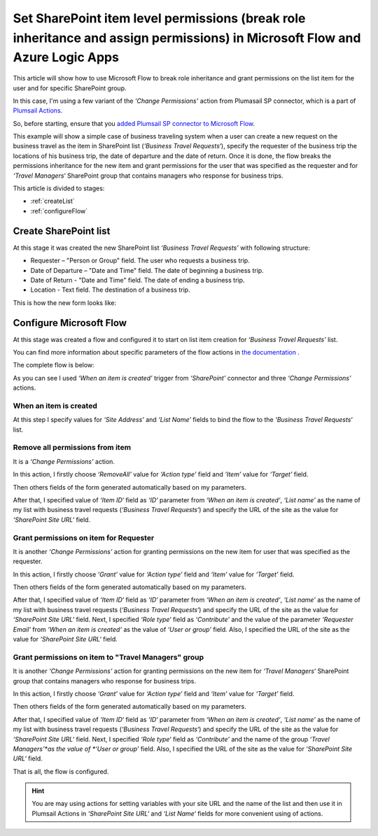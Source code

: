 Set SharePoint item level permissions (break role inheritance and assign permissions) in Microsoft Flow and Azure Logic Apps
===========================================================================================================================

This article will show how to use Microsoft Flow to break role inheritance and grant permissions on the list item for the user and for specific SharePoint group.

In this case, I'm using a few variant of the *‘Change Permissions’* action from Plumasail SP connector, which is a part of `Plumsail Actions <https://plumsail.com/actions>`_.

So, before starting, ensure that you `added Plumsail SP connector to Microsoft Flow <../../../getting-started/use-from-flow.html>`_.

This example will show a simple case of business traveling system when a user can create a new request on the business travel as the item in SharePoint list (*‘Business Travel Requests‘*), specify the requester of the business trip the locations of his business trip, the date of departure and the date of return. 
Once it is done, the flow breaks the permissions inheritance for the new item and grant permissions for the user that was specified as the requester and for *‘Travel Managers‘* SharePoint group that contains managers who response for business trips.

This article is divided to stages:

- :ref:`createList`
- :ref:`configureFlow`

.. _createList:

Create SharePoint list
----------------------
At this stage it was created the new SharePoint list *‘Business Travel Requests’*  with following structure:

* Requester – "Person or Group" field. The user who requests a business trip.
* Date of Departure – "Date and Time" field. The date of beginning a business trip.
* Date of Return - "Date and Time" field. The date of ending a business trip.
* Location - Text field. The destination of a business trip.

This is how the new form looks like:
 
.. image:: ../../../_static/img/flow/how-tos/sharepoint/set-permissions-list-new-item.png
   :alt: Create site

.. _configureFlow:

Configure Microsoft Flow
-----------------------------
At this stage was created a flow and configured it to start on list item creation for *‘Business Travel Requests’* list.

You can find more information about specific parameters of the flow actions in `the documentation <https://plumsail.com/docs/actions/v1.x>`_ .

The complete flow is below:

.. image:: ../../../_static/img/flow/how-tos/sharepoint/set-permissions-for-item-flow.png
   :alt: Microsoft Flow

As you can see I used *‘When an item is created’* trigger from *‘SharePoint’* connector and three *‘Change Permissions’* actions.

When an item is created
~~~~~~~~~~~~~~~~~~~~~~~~~~

At this step I specify values for *‘Site Address’* and *‘List Name’* fields to bind the flow to the *‘Business Travel Requests‘* list.

Remove all permissions from item
~~~~~~~~~~~~~~~~~~~~~~~~~~~~~~~~~~

It is a *‘Change Permissions’* action.

In this action, I firstly choose *‘RemoveAll’* value for *‘Action type’* field and *‘Item’* value for *‘Target’* field.

Then others fields of the form generated automatically based on my parameters.

After that, I specified value of *‘Item ID‘* field as *‘ID‘* parameter from *‘When an item is created‘*, *‘List name’* as the name of my list with business travel requests (*‘Business Travel Requests‘*) and specify the URL of the site as the value for *‘SharePoint Site URL‘* field.

Grant permissions on item for Requester
~~~~~~~~~~~~~~~~~~~~~~~~~~~~~~~~~~~~~~~~~~~

It is another *‘Change Permissions’* action for granting permissions on the new item for user that was specified as the requester.

In this action, I firstly choose *‘Grant’* value for *‘Action type’* field and *‘Item’* value for *‘Target’* field.

Then others fields of the form generated automatically based on my parameters.

After that, I specified value of *‘Item ID‘* field as *‘ID‘* parameter from *‘When an item is created‘*, *‘List name’* as the name of my list with business travel requests (*‘Business Travel Requests‘*) and specify the URL of the site as the value for *‘SharePoint Site URL‘* field.
Next, I specified *‘Role type‘* field as *‘Contribute’* and the value of the parameter *‘Requester Email’* from *‘When an item is created‘* as the value of *‘User or group’* field. Also, I specified the URL of the site as the value for *‘SharePoint Site URL‘* field.

Grant permissions on item to "Travel Managers" group
~~~~~~~~~~~~~~~~~~~~~~~~~~~~~~~~~~~~~~~~~~~~~~~~~~~~~

It is another *‘Change Permissions’* action for granting permissions on the new item for *‘Travel Managers‘* SharePoint group that contains managers who response for business trips.

In this action, I firstly choose *‘Grant’* value for *‘Action type’* field and *‘Item’* value for *‘Target’* field.

Then others fields of the form generated automatically based on my parameters.

After that, I specified value of *‘Item ID‘* field as *‘ID‘* parameter from *‘When an item is created‘*, *‘List name’* as the name of my list with business travel requests (*‘Business Travel Requests‘*) and specify the URL of the site as the value for *‘SharePoint Site URL‘* field.
Next, I specified *‘Role type‘* field as *‘Contribute’* and the name of the group *‘Travel Managers’*as the value of *‘User or group’* field. Also, I specified the URL of the site as the value for *‘SharePoint Site URL‘* field.

That is all, the flow is configured.

.. hint:: You are may using actions for setting variables with your site URL and the name of the list and then use it in Plumsail Actions in *‘SharePoint Site URL‘* and *‘List Name‘* fields for more convenient using of actions.